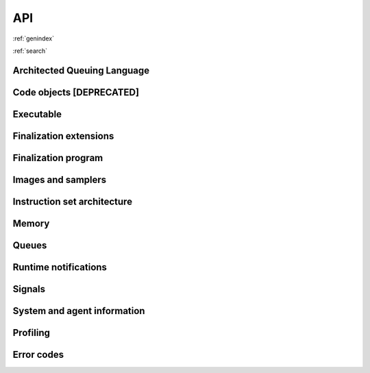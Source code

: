 .. meta::
   :description: HSA runtime implementation
   :keywords: ROCR, ROCm, library, tool, runtime

.. _rocr-api:

API
===

:ref:`genindex`

:ref:`search`

Architected Queuing Language
############################
.. doxygengroup:: aql
   :content-only:
   :inner:

Code objects [**DEPRECATED**]
#############################
.. doxygengroup:: code-object
   :content-only:
   :inner:

Executable
##########
.. doxygengroup:: executable
   :content-only:
   :inner:

Finalization extensions
#######################
.. doxygengroup:: ext-alt-finalizer-extensions
   :content-only:
   :inner:

Finalization program
####################
.. doxygengroup:: ext-alt-finalizer-program
   :content-only:
   :inner:

Images and samplers
###################
.. doxygengroup:: ext-images
   :content-only:
   :inner:

Instruction set architecture
############################
.. doxygengroup:: instruction-set-architecture
   :content-only:
   :inner:

Memory
######
.. doxygengroup:: memory
   :content-only:
   :inner:

Queues
######
.. doxygengroup:: queue
   :content-only:
   :inner:

Runtime notifications
#####################
.. doxygengroup:: status
   :content-only:
   :inner:

Signals
#######
.. doxygengroup:: signals
   :content-only:
   :inner:

System and agent information
############################
.. doxygengroup:: agentinfo
   :content-only:
   :inner:

Profiling
###############
.. doxygengroup:: profile
   :content-only:
   :inner:

Error codes
#############
.. doxygengroup:: error-codes
   :content-only:
   :inner:


